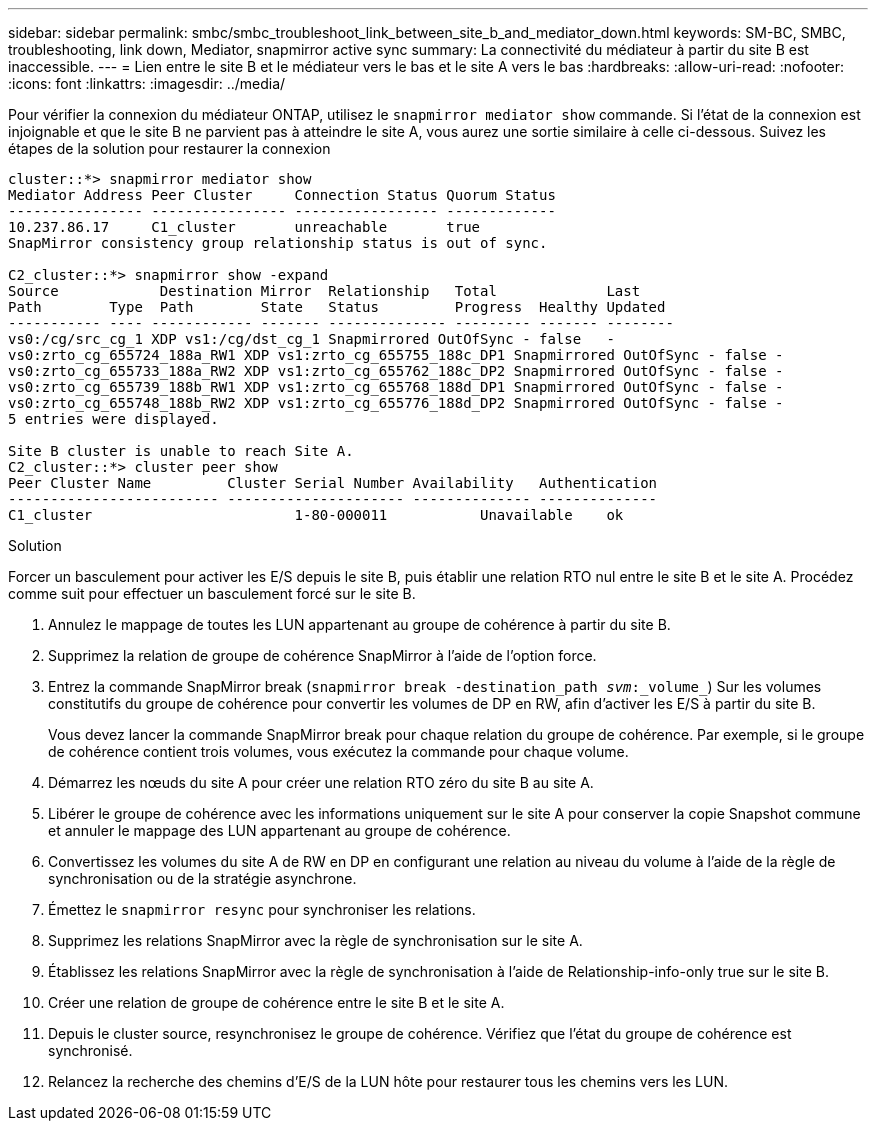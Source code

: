 ---
sidebar: sidebar 
permalink: smbc/smbc_troubleshoot_link_between_site_b_and_mediator_down.html 
keywords: SM-BC, SMBC, troubleshooting, link down, Mediator, snapmirror active sync 
summary: La connectivité du médiateur à partir du site B est inaccessible. 
---
= Lien entre le site B et le médiateur vers le bas et le site A vers le bas
:hardbreaks:
:allow-uri-read: 
:nofooter: 
:icons: font
:linkattrs: 
:imagesdir: ../media/


[role="lead"]
Pour vérifier la connexion du médiateur ONTAP, utilisez le `snapmirror mediator show` commande. Si l'état de la connexion est injoignable et que le site B ne parvient pas à atteindre le site A, vous aurez une sortie similaire à celle ci-dessous. Suivez les étapes de la solution pour restaurer la connexion

....
cluster::*> snapmirror mediator show
Mediator Address Peer Cluster     Connection Status Quorum Status
---------------- ---------------- ----------------- -------------
10.237.86.17     C1_cluster       unreachable       true
SnapMirror consistency group relationship status is out of sync.

C2_cluster::*> snapmirror show -expand
Source            Destination Mirror  Relationship   Total             Last
Path        Type  Path        State   Status         Progress  Healthy Updated
----------- ---- ------------ ------- -------------- --------- ------- --------
vs0:/cg/src_cg_1 XDP vs1:/cg/dst_cg_1 Snapmirrored OutOfSync - false   -
vs0:zrto_cg_655724_188a_RW1 XDP vs1:zrto_cg_655755_188c_DP1 Snapmirrored OutOfSync - false -
vs0:zrto_cg_655733_188a_RW2 XDP vs1:zrto_cg_655762_188c_DP2 Snapmirrored OutOfSync - false -
vs0:zrto_cg_655739_188b_RW1 XDP vs1:zrto_cg_655768_188d_DP1 Snapmirrored OutOfSync - false -
vs0:zrto_cg_655748_188b_RW2 XDP vs1:zrto_cg_655776_188d_DP2 Snapmirrored OutOfSync - false -
5 entries were displayed.

Site B cluster is unable to reach Site A.
C2_cluster::*> cluster peer show
Peer Cluster Name         Cluster Serial Number Availability   Authentication
------------------------- --------------------- -------------- --------------
C1_cluster 			  1-80-000011           Unavailable    ok
....
.Solution
Forcer un basculement pour activer les E/S depuis le site B, puis établir une relation RTO nul entre le site B et le site A. Procédez comme suit pour effectuer un basculement forcé sur le site B.

. Annulez le mappage de toutes les LUN appartenant au groupe de cohérence à partir du site B.
. Supprimez la relation de groupe de cohérence SnapMirror à l'aide de l'option force.
. Entrez la commande SnapMirror break (`snapmirror break -destination_path _svm_:_volume_`) Sur les volumes constitutifs du groupe de cohérence pour convertir les volumes de DP en RW, afin d'activer les E/S à partir du site B.
+
Vous devez lancer la commande SnapMirror break pour chaque relation du groupe de cohérence. Par exemple, si le groupe de cohérence contient trois volumes, vous exécutez la commande pour chaque volume.

. Démarrez les nœuds du site A pour créer une relation RTO zéro du site B au site A.
. Libérer le groupe de cohérence avec les informations uniquement sur le site A pour conserver la copie Snapshot commune et annuler le mappage des LUN appartenant au groupe de cohérence.
. Convertissez les volumes du site A de RW en DP en configurant une relation au niveau du volume à l'aide de la règle de synchronisation ou de la stratégie asynchrone.
. Émettez le `snapmirror resync` pour synchroniser les relations.
. Supprimez les relations SnapMirror avec la règle de synchronisation sur le site A.
. Établissez les relations SnapMirror avec la règle de synchronisation à l'aide de Relationship-info-only true sur le site B.
. Créer une relation de groupe de cohérence entre le site B et le site A.
. Depuis le cluster source, resynchronisez le groupe de cohérence. Vérifiez que l'état du groupe de cohérence est synchronisé.
. Relancez la recherche des chemins d'E/S de la LUN hôte pour restaurer tous les chemins vers les LUN.

